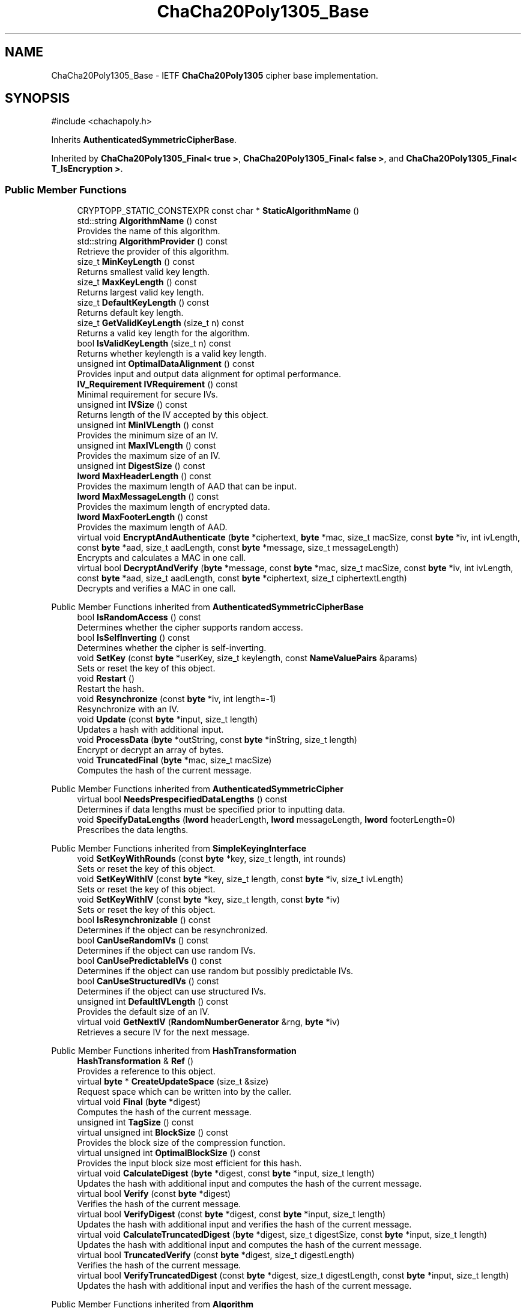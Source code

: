 .TH "ChaCha20Poly1305_Base" 3 "My Project" \" -*- nroff -*-
.ad l
.nh
.SH NAME
ChaCha20Poly1305_Base \- IETF \fBChaCha20Poly1305\fP cipher base implementation\&.  

.SH SYNOPSIS
.br
.PP
.PP
\fR#include <chachapoly\&.h>\fP
.PP
Inherits \fBAuthenticatedSymmetricCipherBase\fP\&.
.PP
Inherited by \fBChaCha20Poly1305_Final< true >\fP, \fBChaCha20Poly1305_Final< false >\fP, and \fBChaCha20Poly1305_Final< T_IsEncryption >\fP\&.
.SS "Public Member Functions"

.in +1c
.ti -1c
.RI "CRYPTOPP_STATIC_CONSTEXPR const char * \fBStaticAlgorithmName\fP ()"
.br
.ti -1c
.RI "std::string \fBAlgorithmName\fP () const"
.br
.RI "Provides the name of this algorithm\&. "
.ti -1c
.RI "std::string \fBAlgorithmProvider\fP () const"
.br
.RI "Retrieve the provider of this algorithm\&. "
.ti -1c
.RI "size_t \fBMinKeyLength\fP () const"
.br
.RI "Returns smallest valid key length\&. "
.ti -1c
.RI "size_t \fBMaxKeyLength\fP () const"
.br
.RI "Returns largest valid key length\&. "
.ti -1c
.RI "size_t \fBDefaultKeyLength\fP () const"
.br
.RI "Returns default key length\&. "
.ti -1c
.RI "size_t \fBGetValidKeyLength\fP (size_t n) const"
.br
.RI "Returns a valid key length for the algorithm\&. "
.ti -1c
.RI "bool \fBIsValidKeyLength\fP (size_t n) const"
.br
.RI "Returns whether keylength is a valid key length\&. "
.ti -1c
.RI "unsigned int \fBOptimalDataAlignment\fP () const"
.br
.RI "Provides input and output data alignment for optimal performance\&. "
.ti -1c
.RI "\fBIV_Requirement\fP \fBIVRequirement\fP () const"
.br
.RI "Minimal requirement for secure IVs\&. "
.ti -1c
.RI "unsigned int \fBIVSize\fP () const"
.br
.RI "Returns length of the IV accepted by this object\&. "
.ti -1c
.RI "unsigned int \fBMinIVLength\fP () const"
.br
.RI "Provides the minimum size of an IV\&. "
.ti -1c
.RI "unsigned int \fBMaxIVLength\fP () const"
.br
.RI "Provides the maximum size of an IV\&. "
.ti -1c
.RI "unsigned int \fBDigestSize\fP () const"
.br
.ti -1c
.RI "\fBlword\fP \fBMaxHeaderLength\fP () const"
.br
.RI "Provides the maximum length of AAD that can be input\&. "
.ti -1c
.RI "\fBlword\fP \fBMaxMessageLength\fP () const"
.br
.RI "Provides the maximum length of encrypted data\&. "
.ti -1c
.RI "\fBlword\fP \fBMaxFooterLength\fP () const"
.br
.RI "Provides the maximum length of AAD\&. "
.ti -1c
.RI "virtual void \fBEncryptAndAuthenticate\fP (\fBbyte\fP *ciphertext, \fBbyte\fP *mac, size_t macSize, const \fBbyte\fP *iv, int ivLength, const \fBbyte\fP *aad, size_t aadLength, const \fBbyte\fP *message, size_t messageLength)"
.br
.RI "Encrypts and calculates a MAC in one call\&. "
.ti -1c
.RI "virtual bool \fBDecryptAndVerify\fP (\fBbyte\fP *message, const \fBbyte\fP *mac, size_t macSize, const \fBbyte\fP *iv, int ivLength, const \fBbyte\fP *aad, size_t aadLength, const \fBbyte\fP *ciphertext, size_t ciphertextLength)"
.br
.RI "Decrypts and verifies a MAC in one call\&. "
.in -1c

Public Member Functions inherited from \fBAuthenticatedSymmetricCipherBase\fP
.in +1c
.ti -1c
.RI "bool \fBIsRandomAccess\fP () const"
.br
.RI "Determines whether the cipher supports random access\&. "
.ti -1c
.RI "bool \fBIsSelfInverting\fP () const"
.br
.RI "Determines whether the cipher is self-inverting\&. "
.ti -1c
.RI "void \fBSetKey\fP (const \fBbyte\fP *userKey, size_t keylength, const \fBNameValuePairs\fP &params)"
.br
.RI "Sets or reset the key of this object\&. "
.ti -1c
.RI "void \fBRestart\fP ()"
.br
.RI "Restart the hash\&. "
.ti -1c
.RI "void \fBResynchronize\fP (const \fBbyte\fP *iv, int length=\-1)"
.br
.RI "Resynchronize with an IV\&. "
.ti -1c
.RI "void \fBUpdate\fP (const \fBbyte\fP *input, size_t length)"
.br
.RI "Updates a hash with additional input\&. "
.ti -1c
.RI "void \fBProcessData\fP (\fBbyte\fP *outString, const \fBbyte\fP *inString, size_t length)"
.br
.RI "Encrypt or decrypt an array of bytes\&. "
.ti -1c
.RI "void \fBTruncatedFinal\fP (\fBbyte\fP *mac, size_t macSize)"
.br
.RI "Computes the hash of the current message\&. "
.in -1c

Public Member Functions inherited from \fBAuthenticatedSymmetricCipher\fP
.in +1c
.ti -1c
.RI "virtual bool \fBNeedsPrespecifiedDataLengths\fP () const"
.br
.RI "Determines if data lengths must be specified prior to inputting data\&. "
.ti -1c
.RI "void \fBSpecifyDataLengths\fP (\fBlword\fP headerLength, \fBlword\fP messageLength, \fBlword\fP footerLength=0)"
.br
.RI "Prescribes the data lengths\&. "
.in -1c

Public Member Functions inherited from \fBSimpleKeyingInterface\fP
.in +1c
.ti -1c
.RI "void \fBSetKeyWithRounds\fP (const \fBbyte\fP *key, size_t length, int rounds)"
.br
.RI "Sets or reset the key of this object\&. "
.ti -1c
.RI "void \fBSetKeyWithIV\fP (const \fBbyte\fP *key, size_t length, const \fBbyte\fP *iv, size_t ivLength)"
.br
.RI "Sets or reset the key of this object\&. "
.ti -1c
.RI "void \fBSetKeyWithIV\fP (const \fBbyte\fP *key, size_t length, const \fBbyte\fP *iv)"
.br
.RI "Sets or reset the key of this object\&. "
.ti -1c
.RI "bool \fBIsResynchronizable\fP () const"
.br
.RI "Determines if the object can be resynchronized\&. "
.ti -1c
.RI "bool \fBCanUseRandomIVs\fP () const"
.br
.RI "Determines if the object can use random IVs\&. "
.ti -1c
.RI "bool \fBCanUsePredictableIVs\fP () const"
.br
.RI "Determines if the object can use random but possibly predictable IVs\&. "
.ti -1c
.RI "bool \fBCanUseStructuredIVs\fP () const"
.br
.RI "Determines if the object can use structured IVs\&. "
.ti -1c
.RI "unsigned int \fBDefaultIVLength\fP () const"
.br
.RI "Provides the default size of an IV\&. "
.ti -1c
.RI "virtual void \fBGetNextIV\fP (\fBRandomNumberGenerator\fP &rng, \fBbyte\fP *iv)"
.br
.RI "Retrieves a secure IV for the next message\&. "
.in -1c

Public Member Functions inherited from \fBHashTransformation\fP
.in +1c
.ti -1c
.RI "\fBHashTransformation\fP & \fBRef\fP ()"
.br
.RI "Provides a reference to this object\&. "
.ti -1c
.RI "virtual \fBbyte\fP * \fBCreateUpdateSpace\fP (size_t &size)"
.br
.RI "Request space which can be written into by the caller\&. "
.ti -1c
.RI "virtual void \fBFinal\fP (\fBbyte\fP *digest)"
.br
.RI "Computes the hash of the current message\&. "
.ti -1c
.RI "unsigned int \fBTagSize\fP () const"
.br
.ti -1c
.RI "virtual unsigned int \fBBlockSize\fP () const"
.br
.RI "Provides the block size of the compression function\&. "
.ti -1c
.RI "virtual unsigned int \fBOptimalBlockSize\fP () const"
.br
.RI "Provides the input block size most efficient for this hash\&. "
.ti -1c
.RI "virtual void \fBCalculateDigest\fP (\fBbyte\fP *digest, const \fBbyte\fP *input, size_t length)"
.br
.RI "Updates the hash with additional input and computes the hash of the current message\&. "
.ti -1c
.RI "virtual bool \fBVerify\fP (const \fBbyte\fP *digest)"
.br
.RI "Verifies the hash of the current message\&. "
.ti -1c
.RI "virtual bool \fBVerifyDigest\fP (const \fBbyte\fP *digest, const \fBbyte\fP *input, size_t length)"
.br
.RI "Updates the hash with additional input and verifies the hash of the current message\&. "
.ti -1c
.RI "virtual void \fBCalculateTruncatedDigest\fP (\fBbyte\fP *digest, size_t digestSize, const \fBbyte\fP *input, size_t length)"
.br
.RI "Updates the hash with additional input and computes the hash of the current message\&. "
.ti -1c
.RI "virtual bool \fBTruncatedVerify\fP (const \fBbyte\fP *digest, size_t digestLength)"
.br
.RI "Verifies the hash of the current message\&. "
.ti -1c
.RI "virtual bool \fBVerifyTruncatedDigest\fP (const \fBbyte\fP *digest, size_t digestLength, const \fBbyte\fP *input, size_t length)"
.br
.RI "Updates the hash with additional input and verifies the hash of the current message\&. "
.in -1c

Public Member Functions inherited from \fBAlgorithm\fP
.in +1c
.ti -1c
.RI "\fBAlgorithm\fP (bool checkSelfTestStatus=true)"
.br
.RI "Interface for all crypto algorithms\&. "
.in -1c

Public Member Functions inherited from \fBClonable\fP
.in +1c
.ti -1c
.RI "virtual \fBClonable\fP * \fBClone\fP () const"
.br
.RI "Copies this object\&. "
.in -1c

Public Member Functions inherited from \fBStreamTransformation\fP
.in +1c
.ti -1c
.RI "\fBStreamTransformation\fP & \fBRef\fP ()"
.br
.RI "Provides a reference to this object\&. "
.ti -1c
.RI "virtual unsigned int \fBMandatoryBlockSize\fP () const"
.br
.RI "Provides the mandatory block size of the cipher\&. "
.ti -1c
.RI "virtual unsigned int \fBOptimalBlockSize\fP () const"
.br
.RI "Provides the input block size most efficient for this cipher\&. "
.ti -1c
.RI "virtual unsigned int \fBGetOptimalBlockSizeUsed\fP () const"
.br
.RI "Provides the number of bytes used in the current block when processing at optimal block size\&. "
.ti -1c
.RI "virtual size_t \fBProcessLastBlock\fP (\fBbyte\fP *outString, size_t outLength, const \fBbyte\fP *inString, size_t inLength)"
.br
.RI "Encrypt or decrypt the last block of data\&. "
.ti -1c
.RI "virtual unsigned int \fBMinLastBlockSize\fP () const"
.br
.RI "Provides the size of the last block\&. "
.ti -1c
.RI "virtual bool \fBIsLastBlockSpecial\fP () const"
.br
.RI "Determines if the last block receives special processing\&. "
.ti -1c
.RI "void \fBProcessString\fP (\fBbyte\fP *inoutString, size_t length)"
.br
.RI "Encrypt or decrypt a string of bytes\&. "
.ti -1c
.RI "void \fBProcessString\fP (\fBbyte\fP *outString, const \fBbyte\fP *inString, size_t length)"
.br
.RI "Encrypt or decrypt a string of bytes\&. "
.ti -1c
.RI "\fBbyte\fP \fBProcessByte\fP (\fBbyte\fP input)"
.br
.RI "Encrypt or decrypt a byte\&. "
.ti -1c
.RI "virtual void \fBSeek\fP (\fBlword\fP pos)"
.br
.RI "Seek to an absolute position\&. "
.ti -1c
.RI "virtual bool \fBIsForwardTransformation\fP () const =0"
.br
.RI "Determines if the cipher is being operated in its forward direction\&. "
.in -1c
.SS "Protected Member Functions"

.in +1c
.ti -1c
.RI "bool \fBAuthenticationIsOnPlaintext\fP () const"
.br
.ti -1c
.RI "unsigned int \fBAuthenticationBlockSize\fP () const"
.br
.ti -1c
.RI "void \fBSetKeyWithoutResync\fP (const \fBbyte\fP *userKey, size_t keylength, const \fBNameValuePairs\fP &params)"
.br
.ti -1c
.RI "void \fBResync\fP (const \fBbyte\fP *iv, size_t len)"
.br
.ti -1c
.RI "size_t \fBAuthenticateBlocks\fP (const \fBbyte\fP *data, size_t len)"
.br
.ti -1c
.RI "void \fBAuthenticateLastHeaderBlock\fP ()"
.br
.ti -1c
.RI "void \fBAuthenticateLastConfidentialBlock\fP ()"
.br
.ti -1c
.RI "void \fBAuthenticateLastFooterBlock\fP (\fBbyte\fP *mac, size_t macSize)"
.br
.ti -1c
.RI "void \fBRekeyCipherAndMac\fP (const \fBbyte\fP *userKey, size_t userKeyLength, const \fBNameValuePairs\fP &params)"
.br
.ti -1c
.RI "virtual const \fBMessageAuthenticationCode\fP & \fBGetMAC\fP () const =0"
.br
.ti -1c
.RI "virtual \fBMessageAuthenticationCode\fP & \fBAccessMAC\fP ()=0"
.br
.in -1c

Protected Member Functions inherited from \fBAuthenticatedSymmetricCipherBase\fP
.in +1c
.ti -1c
.RI "void \fBUncheckedSetKey\fP (const \fBbyte\fP *key, unsigned int length, const CryptoPP::NameValuePairs &params)"
.br
.ti -1c
.RI "void \fBAuthenticateData\fP (const \fBbyte\fP *data, size_t len)"
.br
.ti -1c
.RI "const \fBSymmetricCipher\fP & \fBGetSymmetricCipher\fP () const"
.br
.ti -1c
.RI "virtual \fBSymmetricCipher\fP & \fBAccessSymmetricCipher\fP ()=0"
.br
.in -1c

Protected Member Functions inherited from \fBAuthenticatedSymmetricCipher\fP
.in +1c
.ti -1c
.RI "const \fBAlgorithm\fP & \fBGetAlgorithm\fP () const"
.br
.RI "Returns the base class \fBAlgorithm\fP\&. "
.ti -1c
.RI "virtual void \fBUncheckedSpecifyDataLengths\fP (\fBlword\fP headerLength, \fBlword\fP messageLength, \fBlword\fP footerLength)"
.br
.in -1c

Protected Member Functions inherited from \fBMessageAuthenticationCode\fP
.in +1c
.ti -1c
.RI "const \fBAlgorithm\fP & \fBGetAlgorithm\fP () const"
.br
.RI "Returns the base class \fBAlgorithm\fP\&. "
.in -1c

Protected Member Functions inherited from \fBSimpleKeyingInterface\fP
.in +1c
.ti -1c
.RI "virtual void \fBUncheckedSetKey\fP (const \fBbyte\fP *key, unsigned int length, const \fBNameValuePairs\fP &params)=0"
.br
.RI "Sets the key for this object without performing parameter validation\&. "
.ti -1c
.RI "void \fBThrowIfInvalidKeyLength\fP (size_t length)"
.br
.RI "Validates the key length\&. "
.ti -1c
.RI "void \fBThrowIfResynchronizable\fP ()"
.br
.RI "Validates the object\&. "
.ti -1c
.RI "void \fBThrowIfInvalidIV\fP (const \fBbyte\fP *iv)"
.br
.RI "Validates the IV\&. "
.ti -1c
.RI "size_t \fBThrowIfInvalidIVLength\fP (int length)"
.br
.RI "Validates the IV length\&. "
.ti -1c
.RI "const \fBbyte\fP * \fBGetIVAndThrowIfInvalid\fP (const \fBNameValuePairs\fP &params, size_t &size)"
.br
.RI "Retrieves and validates the IV\&. "
.ti -1c
.RI "void \fBAssertValidKeyLength\fP (size_t length) const"
.br
.RI "Validates the key length\&. "
.in -1c

Protected Member Functions inherited from \fBHashTransformation\fP
.in +1c
.ti -1c
.RI "void \fBThrowIfInvalidTruncatedSize\fP (size_t size) const"
.br
.RI "Validates a truncated digest size\&. "
.in -1c
.SS "Additional Inherited Members"


Public Types inherited from \fBSimpleKeyingInterface\fP
.in +1c
.ti -1c
.RI "enum \fBIV_Requirement\fP { \fBUNIQUE_IV\fP = 0, \fBRANDOM_IV\fP, \fBUNPREDICTABLE_RANDOM_IV\fP, \fBINTERNALLY_GENERATED_IV\fP, \fBNOT_RESYNCHRONIZABLE\fP }"
.br
.RI "Secure IVs requirements as enumerated values\&. "
.in -1c

Protected Types inherited from \fBAuthenticatedSymmetricCipherBase\fP
.in +1c
.ti -1c
.RI "enum \fBState\fP { \fBState_Start\fP, \fBState_KeySet\fP, \fBState_IVSet\fP, \fBState_AuthUntransformed\fP, \fBState_AuthTransformed\fP, \fBState_AuthFooter\fP }"
.br
.in -1c

Protected Attributes inherited from \fBAuthenticatedSymmetricCipherBase\fP
.in +1c
.ti -1c
.RI "\fBAlignedSecByteBlock\fP \fBm_buffer\fP"
.br
.ti -1c
.RI "\fBlword\fP \fBm_totalHeaderLength\fP"
.br
.ti -1c
.RI "\fBlword\fP \fBm_totalMessageLength\fP"
.br
.ti -1c
.RI "\fBlword\fP \fBm_totalFooterLength\fP"
.br
.ti -1c
.RI "unsigned int \fBm_bufferedDataLength\fP"
.br
.ti -1c
.RI "State \fBm_state\fP"
.br
.in -1c
.SH "Detailed Description"
.PP 
IETF \fBChaCha20Poly1305\fP cipher base implementation\&. 

Base implementation of the \fBAuthenticatedSymmetricCipher\fP interface 
.PP
\fBSince\fP
.RS 4
Crypto++ 8\&.1 
.RE
.PP

.SH "Member Function Documentation"
.PP 
.SS "std::string ChaCha20Poly1305_Base::AlgorithmName () const\fR [inline]\fP, \fR [virtual]\fP"

.PP
Provides the name of this algorithm\&. 
.PP
\fBReturns\fP
.RS 4
the standard algorithm name
.RE
.PP
The standard algorithm name can be a name like \fIAES\fP or \fIAES/GCM\fP\&. Some algorithms do not have standard names yet\&. For example, there is no standard algorithm name for Shoup's \fBECIES\fP\&. 
.PP
Reimplemented from \fBAuthenticatedSymmetricCipher\fP\&.
.SS "std::string ChaCha20Poly1305_Base::AlgorithmProvider () const\fR [inline]\fP, \fR [virtual]\fP"

.PP
Retrieve the provider of this algorithm\&. 
.PP
\fBReturns\fP
.RS 4
the algorithm provider
.RE
.PP
The algorithm provider can be a name like "C++", "SSE", "NEON", "AESNI", "ARMv8" and "Power8"\&. C++ is standard C++ code\&. Other labels, like SSE, usually indicate a specialized implementation using instructions from a higher instruction set architecture (ISA)\&. Future labels may include external hardware like a hardware security module (HSM)\&.

.PP
Generally speaking Wei Dai's original IA-32 ASM code falls under "SSE2"\&. Labels like "SSSE3" and "SSE4\&.1" follow after Wei's code and use intrinsics instead of ASM\&.

.PP
Algorithms which combine different instructions or ISAs provide the dominant one\&. For example on x86 \fRAES/GCM\fP returns "AESNI" rather than "CLMUL" or "AES+SSE4\&.1" or "AES+CLMUL" or "AES+SSE4\&.1+CLMUL"\&. 
.PP
\fBNote\fP
.RS 4
Provider is not universally implemented yet\&. 
.RE
.PP
\fBSince\fP
.RS 4
Crypto++ 8\&.0 
.RE
.PP

.PP
Reimplemented from \fBAuthenticatedSymmetricCipher\fP\&.
.SS "size_t ChaCha20Poly1305_Base::AuthenticateBlocks (const \fBbyte\fP * data, size_t len)\fR [protected]\fP, \fR [virtual]\fP"

.PP
Implements \fBAuthenticatedSymmetricCipherBase\fP\&.
.SS "void ChaCha20Poly1305_Base::AuthenticateLastConfidentialBlock ()\fR [protected]\fP, \fR [virtual]\fP"

.PP
Reimplemented from \fBAuthenticatedSymmetricCipherBase\fP\&.
.SS "void ChaCha20Poly1305_Base::AuthenticateLastFooterBlock (\fBbyte\fP * mac, size_t macSize)\fR [protected]\fP, \fR [virtual]\fP"

.PP
Implements \fBAuthenticatedSymmetricCipherBase\fP\&.
.SS "void ChaCha20Poly1305_Base::AuthenticateLastHeaderBlock ()\fR [protected]\fP, \fR [virtual]\fP"

.PP
Implements \fBAuthenticatedSymmetricCipherBase\fP\&.
.SS "unsigned int ChaCha20Poly1305_Base::AuthenticationBlockSize () const\fR [inline]\fP, \fR [protected]\fP, \fR [virtual]\fP"

.PP
Implements \fBAuthenticatedSymmetricCipherBase\fP\&.
.SS "bool ChaCha20Poly1305_Base::AuthenticationIsOnPlaintext () const\fR [inline]\fP, \fR [protected]\fP, \fR [virtual]\fP"

.PP
Implements \fBAuthenticatedSymmetricCipherBase\fP\&.
.SS "bool ChaCha20Poly1305_Base::DecryptAndVerify (\fBbyte\fP * message, const \fBbyte\fP * mac, size_t macSize, const \fBbyte\fP * iv, int ivLength, const \fBbyte\fP * aad, size_t aadLength, const \fBbyte\fP * ciphertext, size_t ciphertextLength)\fR [virtual]\fP"

.PP
Decrypts and verifies a MAC in one call\&. 
.PP
\fBParameters\fP
.RS 4
\fImessage\fP the decryption buffer 
.br
\fImac\fP the mac buffer 
.br
\fImacSize\fP the size of the MAC buffer, in bytes 
.br
\fIiv\fP the iv buffer 
.br
\fIivLength\fP the size of the IV buffer, in bytes 
.br
\fIaad\fP the AAD buffer 
.br
\fIaadLength\fP the size of the AAD buffer, in bytes 
.br
\fIciphertext\fP the cipher buffer 
.br
\fIciphertextLength\fP the size of the ciphertext buffer, in bytes 
.RE
.PP
\fBReturns\fP
.RS 4
true if the MAC is valid and the decoding succeeded, false otherwise
.RE
.PP
\fBDecryptAndVerify()\fP decrypts and verifies the MAC in one call\&. \fRmessage\fP is a decryption buffer and should be at least as large as the ciphertext buffer\&.

.PP
The function returns true iff MAC is valid\&. \fBDecryptAndVerify()\fP assumes the MAC is truncated if \fRmacLength < \fBTagSize()\fP\fP\&. 
.PP
Reimplemented from \fBAuthenticatedSymmetricCipher\fP\&.
.SS "size_t ChaCha20Poly1305_Base::DefaultKeyLength () const\fR [inline]\fP, \fR [virtual]\fP"

.PP
Returns default key length\&. 
.PP
\fBReturns\fP
.RS 4
the default key length, in bytes 
.RE
.PP

.PP
Implements \fBSimpleKeyingInterface\fP\&.
.SS "unsigned int ChaCha20Poly1305_Base::DigestSize () const\fR [inline]\fP, \fR [virtual]\fP"
Provides the digest size of the hash 
.PP
\fBReturns\fP
.RS 4
the digest size of the hash\&. 
.RE
.PP

.PP
Implements \fBHashTransformation\fP\&.
.SS "void ChaCha20Poly1305_Base::EncryptAndAuthenticate (\fBbyte\fP * ciphertext, \fBbyte\fP * mac, size_t macSize, const \fBbyte\fP * iv, int ivLength, const \fBbyte\fP * aad, size_t aadLength, const \fBbyte\fP * message, size_t messageLength)\fR [virtual]\fP"

.PP
Encrypts and calculates a MAC in one call\&. 
.PP
\fBParameters\fP
.RS 4
\fIciphertext\fP the encryption buffer 
.br
\fImac\fP the mac buffer 
.br
\fImacSize\fP the size of the MAC buffer, in bytes 
.br
\fIiv\fP the iv buffer 
.br
\fIivLength\fP the size of the IV buffer, in bytes 
.br
\fIaad\fP the AAD buffer 
.br
\fIaadLength\fP the size of the AAD buffer, in bytes 
.br
\fImessage\fP the message buffer 
.br
\fImessageLength\fP the size of the messagetext buffer, in bytes
.RE
.PP
\fBEncryptAndAuthenticate()\fP encrypts and generates the MAC in one call\&. The function truncates the MAC if \fRmacSize < \fBTagSize()\fP\fP\&. 
.PP
Reimplemented from \fBAuthenticatedSymmetricCipher\fP\&.
.SS "size_t ChaCha20Poly1305_Base::GetValidKeyLength (size_t keylength) const\fR [inline]\fP, \fR [virtual]\fP"

.PP
Returns a valid key length for the algorithm\&. 
.PP
\fBParameters\fP
.RS 4
\fIkeylength\fP the size of the key, in bytes 
.RE
.PP
\fBReturns\fP
.RS 4
the valid key length, in bytes
.RE
.PP
keylength is provided in bytes, not bits\&. If keylength is less than MIN_KEYLENGTH, then the function returns MIN_KEYLENGTH\&. If keylength is greater than MAX_KEYLENGTH, then the function returns MAX_KEYLENGTH\&. if If keylength is a multiple of KEYLENGTH_MULTIPLE, then keylength is returned\&. Otherwise, the function returns a \fIlower\fP multiple of KEYLENGTH_MULTIPLE\&. 
.PP
Implements \fBSimpleKeyingInterface\fP\&.
.SS "bool ChaCha20Poly1305_Base::IsValidKeyLength (size_t keylength) const\fR [inline]\fP, \fR [virtual]\fP"

.PP
Returns whether keylength is a valid key length\&. 
.PP
\fBParameters\fP
.RS 4
\fIkeylength\fP the requested keylength 
.RE
.PP
\fBReturns\fP
.RS 4
true if keylength is valid, false otherwise
.RE
.PP
Internally the function calls \fBGetValidKeyLength()\fP 
.PP
Reimplemented from \fBSimpleKeyingInterface\fP\&.
.SS "\fBIV_Requirement\fP ChaCha20Poly1305_Base::IVRequirement () const\fR [inline]\fP, \fR [virtual]\fP"

.PP
Minimal requirement for secure IVs\&. 
.PP
\fBReturns\fP
.RS 4
the secure IV requirement of the algorithm 
.RE
.PP

.PP
Implements \fBSimpleKeyingInterface\fP\&.
.SS "unsigned int ChaCha20Poly1305_Base::IVSize () const\fR [inline]\fP, \fR [virtual]\fP"

.PP
Returns length of the IV accepted by this object\&. 
.PP
\fBReturns\fP
.RS 4
the size of an IV, in bytes 
.RE
.PP
\fBExceptions\fP
.RS 4
\fI\fBNotImplemented()\fP\fP if the object does not support resynchronization
.RE
.PP
The default implementation throws \fBNotImplemented\fP 
.PP
Reimplemented from \fBSimpleKeyingInterface\fP\&.
.SS "\fBlword\fP ChaCha20Poly1305_Base::MaxFooterLength () const\fR [inline]\fP, \fR [virtual]\fP"

.PP
Provides the maximum length of AAD\&. 
.PP
\fBReturns\fP
.RS 4
the maximum length of AAD that can be input after the encrypted data 
.RE
.PP

.PP
Reimplemented from \fBAuthenticatedSymmetricCipher\fP\&.
.SS "\fBlword\fP ChaCha20Poly1305_Base::MaxHeaderLength () const\fR [inline]\fP, \fR [virtual]\fP"

.PP
Provides the maximum length of AAD that can be input\&. 
.PP
\fBReturns\fP
.RS 4
the maximum length of AAD that can be input before the encrypted data 
.RE
.PP

.PP
Implements \fBAuthenticatedSymmetricCipher\fP\&.
.SS "unsigned int ChaCha20Poly1305_Base::MaxIVLength () const\fR [inline]\fP, \fR [virtual]\fP"

.PP
Provides the maximum size of an IV\&. 
.PP
\fBReturns\fP
.RS 4
maximal length of IVs accepted by this object, in bytes 
.RE
.PP
\fBExceptions\fP
.RS 4
\fI\fBNotImplemented()\fP\fP if the object does not support resynchronization 
.RE
.PP

.PP
Reimplemented from \fBSimpleKeyingInterface\fP\&.
.SS "size_t ChaCha20Poly1305_Base::MaxKeyLength () const\fR [inline]\fP, \fR [virtual]\fP"

.PP
Returns largest valid key length\&. 
.PP
\fBReturns\fP
.RS 4
the maximum key length, in bytes 
.RE
.PP

.PP
Implements \fBSimpleKeyingInterface\fP\&.
.SS "\fBlword\fP ChaCha20Poly1305_Base::MaxMessageLength () const\fR [inline]\fP, \fR [virtual]\fP"

.PP
Provides the maximum length of encrypted data\&. 
.PP
\fBReturns\fP
.RS 4
the maximum length of encrypted data 
.RE
.PP

.PP
Implements \fBAuthenticatedSymmetricCipher\fP\&.
.SS "unsigned int ChaCha20Poly1305_Base::MinIVLength () const\fR [inline]\fP, \fR [virtual]\fP"

.PP
Provides the minimum size of an IV\&. 
.PP
\fBReturns\fP
.RS 4
minimal length of IVs accepted by this object, in bytes 
.RE
.PP
\fBExceptions\fP
.RS 4
\fI\fBNotImplemented()\fP\fP if the object does not support resynchronization 
.RE
.PP

.PP
Reimplemented from \fBSimpleKeyingInterface\fP\&.
.SS "size_t ChaCha20Poly1305_Base::MinKeyLength () const\fR [inline]\fP, \fR [virtual]\fP"

.PP
Returns smallest valid key length\&. 
.PP
\fBReturns\fP
.RS 4
the minimum key length, in bytes 
.RE
.PP

.PP
Implements \fBSimpleKeyingInterface\fP\&.
.SS "unsigned int ChaCha20Poly1305_Base::OptimalDataAlignment () const\fR [inline]\fP, \fR [virtual]\fP"

.PP
Provides input and output data alignment for optimal performance\&. 
.PP
\fBReturns\fP
.RS 4
the input data alignment that provides optimal performance 
.RE
.PP
\fBSee also\fP
.RS 4
GetAlignment() and \fBOptimalBlockSize()\fP 
.RE
.PP

.PP
Reimplemented from \fBHashTransformation\fP\&.
.SS "void ChaCha20Poly1305_Base::Resync (const \fBbyte\fP * iv, size_t len)\fR [protected]\fP, \fR [virtual]\fP"

.PP
Implements \fBAuthenticatedSymmetricCipherBase\fP\&.
.SS "void ChaCha20Poly1305_Base::SetKeyWithoutResync (const \fBbyte\fP * userKey, size_t keylength, const \fBNameValuePairs\fP & params)\fR [protected]\fP, \fR [virtual]\fP"

.PP
Implements \fBAuthenticatedSymmetricCipherBase\fP\&.

.SH "Author"
.PP 
Generated automatically by Doxygen for My Project from the source code\&.

